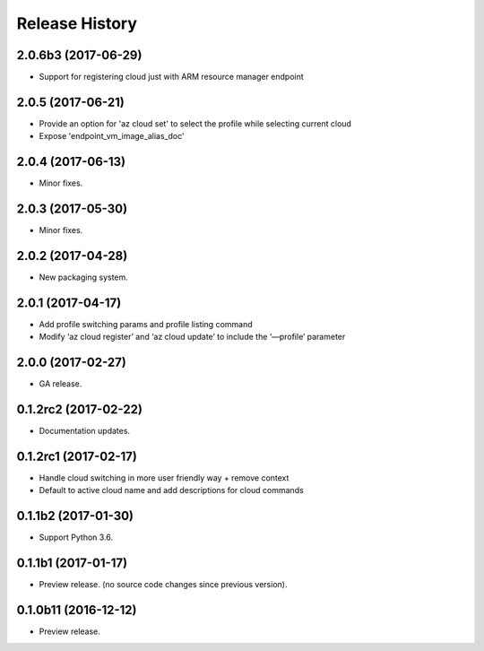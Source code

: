 .. :changelog:

Release History
===============

2.0.6b3 (2017-06-29)
++++++++++++++++++++
* Support for registering cloud just with ARM resource manager endpoint

2.0.5 (2017-06-21)
++++++++++++++++++
* Provide an option for 'az cloud set' to select the profile while selecting current cloud
* Expose 'endpoint_vm_image_alias_doc'

2.0.4 (2017-06-13)
++++++++++++++++++
* Minor fixes.

2.0.3 (2017-05-30)
++++++++++++++++++
* Minor fixes.

2.0.2 (2017-04-28)
++++++++++++++++++
* New packaging system.

2.0.1 (2017-04-17)
++++++++++++++++++
* Add profile switching params and profile listing command
* Modify ‘az cloud register’ and ‘az cloud update’ to include the ‘—profile’ parameter

2.0.0 (2017-02-27)
++++++++++++++++++

* GA release.


0.1.2rc2 (2017-02-22)
+++++++++++++++++++++

* Documentation updates.


0.1.2rc1 (2017-02-17)
+++++++++++++++++++++

* Handle cloud switching in more user friendly way + remove context
* Default to active cloud name and add descriptions for cloud commands


0.1.1b2 (2017-01-30)
+++++++++++++++++++++

* Support Python 3.6.

0.1.1b1 (2017-01-17)
+++++++++++++++++++++

* Preview release. (no source code changes since previous version).


0.1.0b11 (2016-12-12)
+++++++++++++++++++++

* Preview release.
